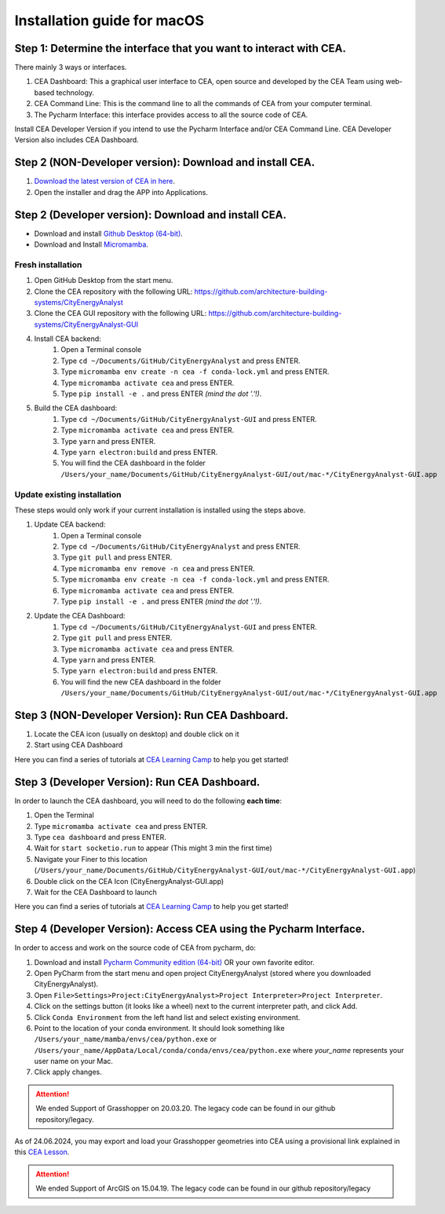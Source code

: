 Installation guide for macOS
==============================


Step 1: Determine the interface that you want to interact with CEA.
~~~~~~~~~~

There mainly 3 ways or interfaces.

#. CEA Dashboard: This a graphical user interface to CEA, open source and developed by the CEA Team using web-based technology.
#. CEA Command Line: This is the command line to all the commands of CEA from your computer terminal.
#. The Pycharm Interface: this interface provides access to all the source code of CEA.

Install CEA Developer Version if you intend to use the Pycharm Interface and/or CEA Command Line. CEA Developer Version also includes CEA Dashboard.


Step 2 (NON-Developer version): Download and install CEA.
~~~~~~~~~~
#. `Download the latest version of CEA in here`_.
#. Open the installer and drag the APP into Applications.

.. _`Download the latest version of CEA in here`: https://www.cityenergyanalyst.com/#downloads


Step 2 (Developer version): Download and install CEA.
~~~~~~~~~~

* Download and install `Github Desktop (64-bit) <https://desktop.github.com/>`__.
* Download and Install `Micromamba <https://mamba.readthedocs.io/en/latest/installation/micromamba-installation.html>`__.

Fresh installation
_________________________
#. Open GitHub Desktop from the start menu.
#. Clone the CEA repository with the following URL: https://github.com/architecture-building-systems/CityEnergyAnalyst
#. Clone the CEA GUI repository with the following URL: https://github.com/architecture-building-systems/CityEnergyAnalyst-GUI
#. Install CEA backend:
    #. Open a Terminal console
    #. Type ``cd ~/Documents/GitHub/CityEnergyAnalyst`` and press ENTER.
    #. Type ``micromamba env create -n cea -f conda-lock.yml`` and press ENTER.
    #. Type ``micromamba activate cea`` and press ENTER.
    #. Type ``pip install -e .`` and press ENTER *(mind the dot '.'!)*.
#. Build the CEA dashboard:
    #. Type ``cd ~/Documents/GitHub/CityEnergyAnalyst-GUI`` and press ENTER.
    #. Type ``micromamba activate cea`` and press ENTER.
    #. Type ``yarn`` and press ENTER.
    #. Type ``yarn electron:build`` and press ENTER.
    #. You will find the CEA dashboard in the folder ``/Users/your_name/Documents/GitHub/CityEnergyAnalyst-GUI/out/mac-*/CityEnergyAnalyst-GUI.app``

Update existing installation
_________________________
These steps would only work if your current installation is installed using the steps above.

#. Update CEA backend:
    #. Open a Terminal console
    #. Type ``cd ~/Documents/GitHub/CityEnergyAnalyst`` and press ENTER.
    #. Type ``git pull`` and press ENTER.
    #. Type ``micromamba env remove -n cea`` and press ENTER.
    #. Type ``micromamba env create -n cea -f conda-lock.yml`` and press ENTER.
    #. Type ``micromamba activate cea`` and press ENTER.
    #. Type ``pip install -e .`` and press ENTER *(mind the dot '.'!)*.

#. Update the CEA Dashboard:
    #. Type ``cd ~/Documents/GitHub/CityEnergyAnalyst-GUI`` and press ENTER.
    #. Type ``git pull`` and press ENTER.
    #. Type ``micromamba activate cea`` and press ENTER.
    #. Type ``yarn`` and press ENTER.
    #. Type ``yarn electron:build`` and press ENTER.
    #. You will find the new CEA dashboard in the folder ``/Users/your_name/Documents/GitHub/CityEnergyAnalyst-GUI/out/mac-*/CityEnergyAnalyst-GUI.app``


Step 3 (NON-Developer Version): Run CEA Dashboard.
~~~~~~~~~~

#. Locate the CEA icon (usually on desktop) and double click on it
#. Start using CEA Dashboard

Here you can find a series of tutorials at `CEA Learning Camp <https://www.cityenergyanalyst.com/learning-camp>`__ to help you get started!

Step 3 (Developer Version): Run CEA Dashboard.
~~~~~~~~~~

In order to launch the CEA dashboard, you will need to do the following **each time**:

#. Open the Terminal
#. Type ``micromamba activate cea`` and press ENTER.
#. Type ``cea dashboard`` and press ENTER.
#. Wait for ``start socketio.run`` to appear (This might 3 min the first time)
#. Navigate your Finer to this location (``/Users/your_name/Documents/GitHub/CityEnergyAnalyst-GUI/out/mac-*/CityEnergyAnalyst-GUI.app``)
#. Double click on the CEA Icon (CityEnergyAnalyst-GUI.app)
#. Wait for the CEA Dashboard to launch

Here you can find a series of tutorials at `CEA Learning Camp <https://www.cityenergyanalyst.com/learning-camp>`__ to help you get started!


Step 4 (Developer Version): Access CEA using the Pycharm Interface.
~~~~~~~~~~

In order to access and work on the source code of CEA from pycharm, do:

#. Download and install `Pycharm Community edition (64-bit) <https://www.jetbrains.com/pycharm/download/#section=windows>`__ OR your own favorite editor.
#. Open PyCharm from the start menu and open project CityEnergyAnalyst (stored where you downloaded CityEnergyAnalyst).
#. Open ``File>Settings>Project:CityEnergyAnalyst>Project Interpreter>Project Interpreter``.
#. Click on the settings button (it looks like a wheel) next to the current interpreter path, and click Add.
#. Click ``Conda Environment`` from the left hand list and select existing environment.
#. Point to the location of your conda environment. It should look something like
   ``/Users/your_name/mamba/envs/cea/python.exe`` or
   ``/Users/your_name/AppData/Local/conda/conda/envs/cea/python.exe``
   where *your_name* represents your user name on your Mac.
#. Click apply changes.


.. attention:: We ended Support of Grasshopper on 20.03.20. The legacy code can be found in our github repository/legacy.
As of 24.06.2024, you may export and load your Grasshopper geometries into CEA using a provisional link explained
in this `CEA Lesson <https://www.cityenergyanalyst.com/learning-camp/cea-s-01-from-grasshopper-to-cea-dashboard>`__.

.. attention:: We ended Support of ArcGIS on 15.04.19. The legacy code can be found in our github repository/legacy



